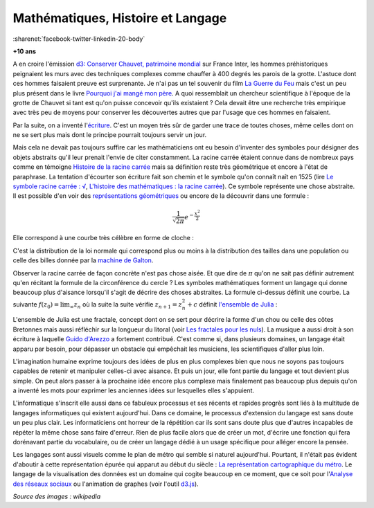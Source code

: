 
.. index:: histoire, racine carrée, loi normale, Galton, machine de Galton, Chauvet, grotte de Chauvet, mathématiques, langage, science

.. _l-histoire_mathematique_histoire:

Mathématiques, Histoire et Langage
==================================

:sharenet:`facebook-twitter-linkedin-20-body`

**+10 ans**

A en croire l'émission 
`d3: Conserver Chauvet, patrimoine mondial <http://www.franceinter.fr/emission-3d-le-journal-conserver-chauvet-patrimoine-mondial>`_
sur France Inter, les hommes préhistoriques peignaient les murs
avec des techniques complexes comme chauffer à 400 degrés
les parois de la grotte. L'astuce dont ces hommes faisaient preuve
est surprenante. Je n'ai pas un tel souvenir du
film `La Guerre du Feu <http://fr.wikipedia.org/wiki/La_Guerre_du_feu>`_ 
mais c'est un peu plus présent dans le livre
`Pourquoi j'ai mangé mon père <http://fr.wikipedia.org/wiki/Pourquoi_j%27ai_mang%C3%A9_mon_p%C3%A8re>`_.
A quoi ressemblait un chercheur scientifique à l'époque de la grotte de Chauvet si tant est
qu'on puisse concevoir qu'ils existaient ?
Cela devait être une recherche très empirique avec très peu de moyens pour 
conserver les découvertes autres que par l'usage que ces hommes en faisaient.

Par la suite, on a inventé l'`écriture <http://fr.wikipedia.org/wiki/%C3%89criture>`_. 
C'est un moyen très sûr de garder
une trace de toutes choses, même celles dont on ne se sert plus mais dont
le principe pourrait toujours servir un jour.

Mais cela ne devait pas toujours suffire car les mathématiciens ont eu besoin
d'inventer des symboles pour désigner des objets abstraits qu'il leur prenait l'envie
de citer constamment. La racine carrée étaient connue dans de nombreux pays comme en témoigne
`Histoire de la racine carrée <http://fr.wikipedia.org/wiki/Histoire_de_la_racine_carr%C3%A9e>`_
mais sa définition reste très géométrique et encore à l'état de paraphrase. 
La tentation d'écourter son écriture fait son chemin et le symbole qu'on connaît naît en 1525 (lire
`Le symbole racine carrée : √ <http://www.math93.com/index.php/histoire-des-maths/les-symboles-menu/133-la-racine-carree>`_,
`L'histoire des mathématiques : la racine carrée <http://matoumatheux.ac-rennes.fr/divers/histoire/racine.htm>`_).
Ce symbole représente une chose abstraite. Il est possible d'en voir des
`représentations géométriques <http://mathematiques3.free.fr/2troisieme/racinecarree/raci006.php>`_
ou encore de la découvrir dans une formule :

.. math::

    \frac{1}{ \sqrt{2 \pi}}e^{ -\frac{x^2}{2} }
    
Elle correspond à une courbe très célèbre en forme de cloche :

.. image:: http://upload.wikimedia.org/wikipedia/commons/0/01/Gauss_reduite.svg
    :width: 300

C'est la distribution de la loi normale qui correspond plus ou moins à la distribution
des tailles dans une population ou celle des billes donnée par la
`machine de Galton <http://therese.eveilleau.pagesperso-orange.fr/pages/truc_mat/textes/galton.htm>`_.

.. image:: http://upload.wikimedia.org/wikipedia/commons/7/78/Galton_Box.svg
    :width: 300

.. index:: pi

Observer la racine carrée de façon concrète n'est pas chose aisée. Et que dire de :math:`\pi` qu'on ne 
sait pas définir autrement qu'en récitant la formule de la circonférence du cercle ?
Les symboles mathématiques forment un langage qui donne beaucoup plus d'aisance lorsqu'il s'agit
de décrire des choses abstraites. La formule ci-dessus définit une courbe. La suivante 
:math:`f(z_0)=\lim_{\infty} z_n` où la suite la suite vérifie :math:`z_{n+1} = z_n^2 + c` 
définit `l'ensemble de Julia <http://fr.wikipedia.org/wiki/Ensemble_de_Julia>`_ :

.. image:: http://upload.wikimedia.org/wikipedia/commons/thumb/a/a8/Julia_%28Fractal%29.png/640px-Julia_%28Fractal%29.png
    :width: 300

L'ensemble de Julia est une fractale, concept dont on se sert pour 
décrire la forme d'un chou ou celle des côtes Bretonnes mais aussi réfléchir sur 
la longueur du litoral (voir `Les fractales pour les nuls <http://brunomarion.com/fr/les-fractales-pour-les-nuls/>`_).
La musique a aussi droit à son écriture à laquelle 
`Guido d'Arezzo <http://fr.wikipedia.org/wiki/Guido_d%27Arezzo>`_ a fortement contribué.
C'est comme si, dans plusieurs domaines, un langage était apparu par besoin, pour 
dépasser un obstacle qui empêchait les musiciens, les scientifiques d'aller plus loin.

L'imagination humaine exprime toujours des idées de plus en plus complexes bien que nous ne soyons
pas toujours capables de retenir et manipuler celles-ci avec aisance.
Et puis un jour, elle font partie du langage et tout devient plus simple. 
On peut alors passer à la prochaine idée encore plus complexe mais finalement
pas beaucoup plus depuis qu'on a inventé les mots pour exprimer les anciennes idées 
sur lesquelles elles s'appuient.

L'informatique s'inscrit elle aussi dans ce fabuleux processus et ses récents et rapides progrès
sont liés à la multitude de langages informatiques qui existent aujourd'hui.
Dans ce domaine, le processus d'extension du langage est sans doute un peu plus clair.
Les informaticiens ont horreur de la répétition car ils sont sans doute plus que d'autres
incapables de répéter la même chose sans faire d'erreur. Rien de plus facile alors
que de créer un mot, d'écrire une fonction qui fera dorénavant partie du vocabulaire, ou de créer
un langage dédié à un usage spécifique pour alléger encore la pensée.

Les langages sont aussi visuels comme le plan de métro qui semble si naturel aujourd'hui.
Pourtant, il n'était pas évident d'aboutir à cette représentation épurée qui apparut au début du siècle :
`La représentation cartographique du métro <http://le-cartographe.net/blog/archives/107-la-representation-cartographique-du-metro>`_.
Le langage de la visualisation des données est un domaine qui cogite beaucoup en ce moment,
que ce soit pour l'`Analyse des réseaux sociaux <http://fr.wikipedia.org/wiki/Analyse_des_r%C3%A9seaux_sociaux>`_
ou l'animation de graphes (voir l'outil `d3.js <http://d3js.org/>`_).

.. image:: http://upload.wikimedia.org/wikipedia/commons/9/9b/Social_Network_Analysis_Visualization.png
    :width: 500


*Source des images : wikipedia*
